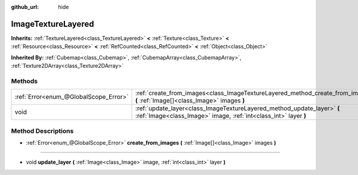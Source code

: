 :github_url: hide

.. DO NOT EDIT THIS FILE!!!
.. Generated automatically from Godot engine sources.
.. Generator: https://github.com/godotengine/godot/tree/master/doc/tools/make_rst.py.
.. XML source: https://github.com/godotengine/godot/tree/master/doc/classes/ImageTextureLayered.xml.

.. _class_ImageTextureLayered:

ImageTextureLayered
===================

**Inherits:** :ref:`TextureLayered<class_TextureLayered>` **<** :ref:`Texture<class_Texture>` **<** :ref:`Resource<class_Resource>` **<** :ref:`RefCounted<class_RefCounted>` **<** :ref:`Object<class_Object>`

**Inherited By:** :ref:`Cubemap<class_Cubemap>`, :ref:`CubemapArray<class_CubemapArray>`, :ref:`Texture2DArray<class_Texture2DArray>`



Methods
-------

+---------------------------------------+---------------------------------------------------------------------------------------------------------------------------------------------+
| :ref:`Error<enum_@GlobalScope_Error>` | :ref:`create_from_images<class_ImageTextureLayered_method_create_from_images>` **(** :ref:`Image[]<class_Image>` images **)**               |
+---------------------------------------+---------------------------------------------------------------------------------------------------------------------------------------------+
| void                                  | :ref:`update_layer<class_ImageTextureLayered_method_update_layer>` **(** :ref:`Image<class_Image>` image, :ref:`int<class_int>` layer **)** |
+---------------------------------------+---------------------------------------------------------------------------------------------------------------------------------------------+

Method Descriptions
-------------------

.. _class_ImageTextureLayered_method_create_from_images:

- :ref:`Error<enum_@GlobalScope_Error>` **create_from_images** **(** :ref:`Image[]<class_Image>` images **)**

----

.. _class_ImageTextureLayered_method_update_layer:

- void **update_layer** **(** :ref:`Image<class_Image>` image, :ref:`int<class_int>` layer **)**

.. |virtual| replace:: :abbr:`virtual (This method should typically be overridden by the user to have any effect.)`
.. |const| replace:: :abbr:`const (This method has no side effects. It doesn't modify any of the instance's member variables.)`
.. |vararg| replace:: :abbr:`vararg (This method accepts any number of arguments after the ones described here.)`
.. |constructor| replace:: :abbr:`constructor (This method is used to construct a type.)`
.. |static| replace:: :abbr:`static (This method doesn't need an instance to be called, so it can be called directly using the class name.)`
.. |operator| replace:: :abbr:`operator (This method describes a valid operator to use with this type as left-hand operand.)`
